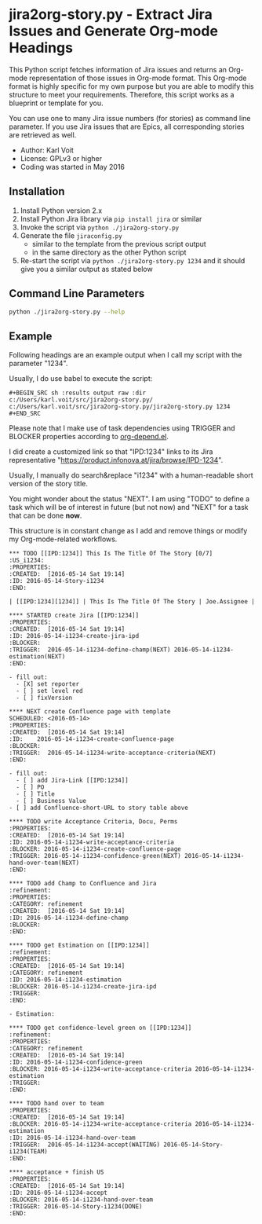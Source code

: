 * jira2org-story.py - Extract Jira Issues and Generate Org-mode Headings

This Python script fetches information of Jira issues and
returns an Org-mode representation of those issues in Org-mode format.
This Org-mode format is highly specific for my own purpose but you are
able to modify this structure to meet your requirements. Therefore,
this script works as a blueprint or template for you.

You can use one to many Jira issue numbers (for stories) as command
line parameter. If you use Jira issues that are Epics, all
corresponding stories are retrieved as well.

- Author: Karl Voit
- License: GPLv3 or higher
- Coding was started in May 2016

** Installation

1. Install Python version 2.x
2. Install Python Jira library via ~pip install jira~ or similar
3. Invoke the script via ~python ./jira2org-story.py~
4. Generate the file ~jiraconfig.py~
   - similar to the template from the previous script output
   - in the same directory as the other Python script
5. Re-start the script via ~python ./jira2org-story.py 1234~ and it
   should give you a similar output as stated below

** Command Line Parameters

#+BEGIN_SRC sh :results output :wrap quote
python ./jira2org-story.py --help
#+END_SRC

#+RESULTS:
#+BEGIN_quote
usage: jira2org-story.py [-h] [--version] IPD [IPD ...]

This tool retrieves a Jira issue and returns an Org-mode
representation according to the system of Karl Voit.

The output is highly specific for my personal usage. If you want to have
a similar functionality, you have to adapt it to your needs. This would
require at least a search&replace of "IPD" with the Jira project ID of
your choice, all Jira URLs, and the custom org-mode link "ipd:1234".

positional arguments:
  IPD         One or many IPD numbers of stories or epics (without "IPD-"
              prefix)

optional arguments:
  -h, --help  show this help message and exit
  --version   show program's version number and exit

autor:      Karl Voit <tools@Karl-Voit.at>
license:    GPL v3 or any later version
URL:        https://github.com/novoid/jira2org-story.py/
bugreports: via GitHub
version:    Time-stamp: <2016-05-13 14:00:47 karl.voit>
#+END_quote

** Example

Following headings are an example output when I call my script with
the parameter "1234".

Usually, I do use babel to execute the script:

: #+BEGIN_SRC sh :results output raw :dir c:/Users/karl.voit/src/jira2org-story.py/
: c:/Users/karl.voit/src/jira2org-story.py/jira2org-story.py 1234
: #+END_SRC

Please note that I make use of task dependencies using TRIGGER and
BLOCKER properties according to [[http://orgmode.org/worg/org-contrib/org-depend.html][org-depend.el]].

I did create a customized link so that "IPD:1234" links to its Jira
representative "https://product.infonova.at/jira/browse/IPD-1234".

Usually, I manually do search&replace "i1234" with a human-readable
short version of the story title.

You might wonder about the status "NEXT". I am using "TODO" to define
a task which will be of interest in future (but not now) and "NEXT"
for a task that can be done *now*.

This structure is in constant change as I add and remove things or
modify my Org-mode-related workflows.

: *** TODO [[IPD:1234]] This Is The Title Of The Story [0/7]                   :US_i1234:
: :PROPERTIES:
: :CREATED:  [2016-05-14 Sat 19:14]
: :ID: 2016-05-14-Story-i1234
: :END:
:
: | [[IPD:1234][1234]] | This Is The Title Of The Story | Joe.Assignee |
:
: **** STARTED create Jira [[IPD:1234]]
: :PROPERTIES:
: :CREATED:  [2016-05-14 Sat 19:14]
: :ID: 2016-05-14-i1234-create-jira-ipd
: :BLOCKER:
: :TRIGGER:  2016-05-14-i1234-define-champ(NEXT) 2016-05-14-i1234-estimation(NEXT)
: :END:
:
: - fill out:
:   - [X] set reporter
:   - [ ] set level red
:   - [ ] fixVersion
:
: **** NEXT create Confluence page with template
: SCHEDULED: <2016-05-14>
: :PROPERTIES:
: :CREATED:  [2016-05-14 Sat 19:14]
: :ID:    2016-05-14-i1234-create-confluence-page
: :BLOCKER:
: :TRIGGER:  2016-05-14-i1234-write-acceptance-criteria(NEXT)
: :END:
:
: - fill out:
:   - [ ] add Jira-Link [[IPD:1234]]
:   - [ ] PO
:   - [ ] Title
:   - [ ] Business Value
: - [ ] add Confluence-short-URL to story table above
:
: **** TODO write Acceptance Criteria, Docu, Perms
: :PROPERTIES:
: :CREATED:  [2016-05-14 Sat 19:14]
: :ID: 2016-05-14-i1234-write-acceptance-criteria
: :BLOCKER: 2016-05-14-i1234-create-confluence-page
: :TRIGGER: 2016-05-14-i1234-confidence-green(NEXT) 2016-05-14-i1234-hand-over-team(NEXT)
: :END:
:
: **** TODO add Champ to Confluence and Jira                                            :refinement:
: :PROPERTIES:
: :CATEGORY: refinement
: :CREATED:  [2016-05-14 Sat 19:14]
: :ID: 2016-05-14-i1234-define-champ
: :BLOCKER:
: :END:
:
: **** TODO get Estimation on [[IPD:1234]]                                                  :refinement:
: :PROPERTIES:
: :CREATED:  [2016-05-14 Sat 19:14]
: :CATEGORY: refinement
: :ID: 2016-05-14-i1234-estimation
: :BLOCKER: 2016-05-14-i1234-create-jira-ipd
: :TRIGGER:
: :END:
:
: - Estimation:
:
: **** TODO get confidence-level green on [[IPD:1234]]                                      :refinement:
: :PROPERTIES:
: :CATEGORY: refinement
: :CREATED:  [2016-05-14 Sat 19:14]
: :ID: 2016-05-14-i1234-confidence-green
: :BLOCKER: 2016-05-14-i1234-write-acceptance-criteria 2016-05-14-i1234-estimation
: :TRIGGER:
: :END:
:
: **** TODO hand over to team
: :PROPERTIES:
: :CREATED:  [2016-05-14 Sat 19:14]
: :BLOCKER: 2016-05-14-i1234-write-acceptance-criteria 2016-05-14-i1234-estimation
: :ID: 2016-05-14-i1234-hand-over-team
: :TRIGGER:  2016-05-14-i1234-accept(WAITING) 2016-05-14-Story-i1234(TEAM)
: :END:
:
: **** acceptance + finish US
: :PROPERTIES:
: :CREATED:  [2016-05-14 Sat 19:14]
: :ID: 2016-05-14-i1234-accept
: :BLOCKER: 2016-05-14-i1234-hand-over-team
: :TRIGGER: 2016-05-14-Story-i1234(DONE)
: :END:
